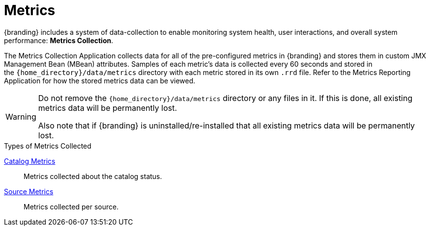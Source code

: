 :title: Metrics
:type: architectureIntro
:status: published
:children: Metrics Collection Application, Metrics Reporting Application
:order: 04
:summary: Introduction to Metrics.

= Metrics

{branding} includes a system of data-collection to enable monitoring system health, user interactions, and overall system performance: *Metrics Collection*.

The Metrics Collection Application collects data for all of the pre-configured metrics in {branding} and stores them in custom JMX Management Bean (MBean) attributes.
Samples of each metric's data is collected every 60 seconds and stored in the `{home_directory}/data/metrics` directory with each metric stored in its own `.rrd` file.
Refer to the Metrics Reporting Application for how the stored metrics data can be viewed.

[WARNING]
====
Do not remove the `{home_directory}/data/metrics` directory or any files in it.
If this is done, all existing metrics data will be permanently lost.

Also note that if {branding} is uninstalled/re-installed that all existing metrics data will be permanently lost.
====

.Types of Metrics Collected
xref:architectures:catalog-metrics.adoc[Catalog Metrics]:: Metrics collected about the catalog status.
xref:architectures:source-metrics.adoc[Source Metrics]:: Metrics collected per source.

